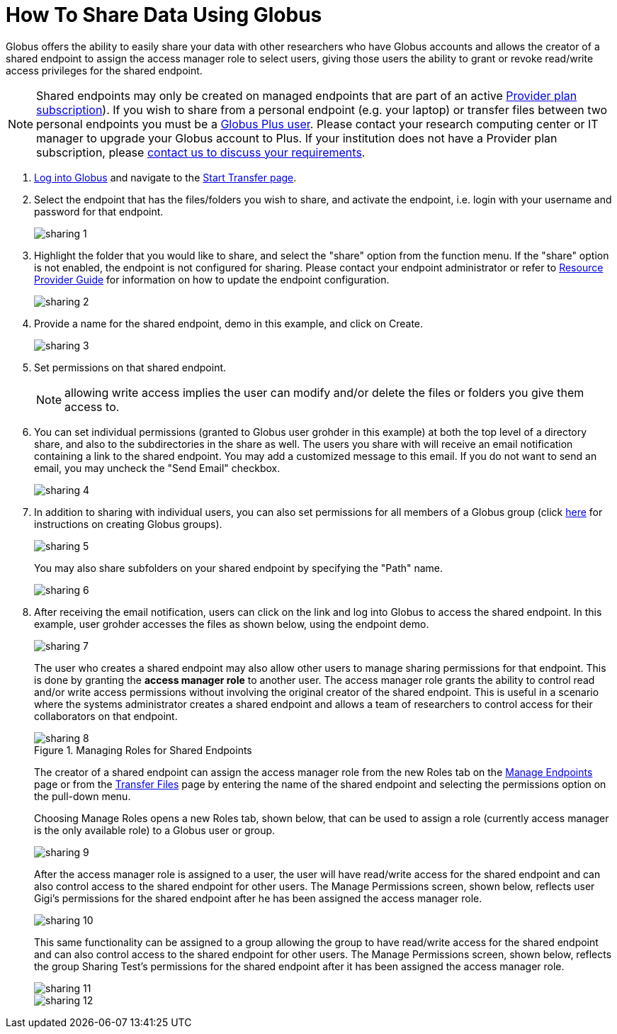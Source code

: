 = How To Share Data Using Globus
:numbered:

Globus offers the ability to easily share your data with other researchers who have Globus accounts and allows the creator of a shared endpoint to assign the access manager role to select users, giving those users the ability to grant or revoke read/write access privileges for the shared endpoint.

NOTE: Shared endpoints may only be created on managed endpoints that are part of an active link:https://www.globus.org/providers/provider-plans[Provider plan subscription]). If you wish to share from a personal endpoint (e.g. your laptop) or transfer files between two personal endpoints you must be a link:https://www.globus.org/researchers/plus-plans[Globus Plus user]. Please contact your research computing center or IT manager to upgrade your Globus account to Plus. If your institution does not have a Provider plan subscription, please link:https://www.globus.org/providers/signup[contact us to discuss your requirements].

. link:https://www.globus.org/signin[Log into Globus] and navigate to the link:https://www.globus.org/app/transfer[Start Transfer page].
. Select the endpoint that has the files/folders you wish to share, and activate the endpoint, i.e. login with your username and password for that endpoint.
+
[role="img-responsive center-block"]
image::images/sharing-1.png[]
. Highlight the folder that you would like to share, and select the "share" option from the function menu. If the "share" option is not enabled, the endpoint is not configured for sharing. Please contact your endpoint administrator or refer to link:../../resource-provider-guide#how_to_enable_and_disable_sharing_in_globus_connect_server[Resource Provider Guide] for information on how to update the endpoint configuration.
+
[role="img-responsive center-block"]
image::images/sharing-2.png[]
. Provide a name for the shared endpoint, [uservars]#demo# in this example, and click on Create.
+
[role="img-responsive center-block"]
image::images/sharing-3.png[]
. Set permissions on that shared endpoint. 
+
NOTE: allowing write access implies the user can modify and/or delete the files or folders you give them access to.
+
. You can set individual permissions (granted to Globus user [uservars]#grohder# in this example) at both the top level of a directory share, and also to the subdirectories in the share as well. The users you share with will receive an email notification containing a link to the shared endpoint. You may add a customized message to this email. If you do not want to send an email, you may uncheck the "Send Email" checkbox.
+
[role="img-responsive center-block"]
image::images/sharing-4.png[]
. In addition to sharing with individual users, you can also set permissions for all members of a Globus group (click link:../managing-groups[here] for instructions on creating Globus groups).
+
[role="img-responsive center-block"]
image::images/sharing-5.png[]
+
You may also share subfolders on your shared endpoint by specifying the "Path" name.
+
[role="img-responsive center-block"]
image::images/sharing-6.png[]
. After receiving the email notification, users can click on the link and log into Globus to access the shared endpoint. In this example, user [uservars]#grohder# accesses the files as shown below, using the endpoint [uservars]#demo#.
+
[role="img-responsive center-block"]
image::images/sharing-7.png[]
+
The user who creates a shared endpoint may also allow other users to manage sharing permissions for that endpoint. This is done by granting the *access manager role* to another user. The access manager role grants the ability to control read and/or write access permissions without involving the original creator of the shared endpoint. This is useful in a scenario where the systems administrator creates a shared endpoint and allows a team of researchers to control access for their collaborators on that endpoint.
+
.Managing Roles for Shared Endpoints
[role="img-responsive center-block"]
image::images/sharing-8.png[]
+
The creator of a shared endpoint can assign the access manager role from the new Roles tab on the link:http://globus.org/app/endpoints[Manage Endpoints] page or from the link:http://globus.org/app/transfer[Transfer Files] page by entering the name of the shared endpoint and selecting the permissions option on the pull-down menu.
+
Choosing Manage Roles opens a new Roles tab, shown below, that can be used to assign a role (currently access manager is the only available role) to a Globus user or group.
+
[role="img-responsive center-block"]
image::images/sharing-9.png[]
+
After the access manager role is assigned to a user, the user will have read/write access for the shared endpoint and can also control access to the shared endpoint for other users. The Manage Permissions screen, shown below, reflects user Gigi's permissions for the shared endpoint after he has been assigned the access manager role.
+
[role="img-responsive center-block"]
image::images/sharing-10.png[]
+
This same functionality can be assigned to a group allowing the group to have read/write access for the shared endpoint and can also control access to the shared endpoint for other users. The Manage Permissions screen, shown below, reflects the group Sharing Test’s permissions for the shared endpoint after it has been assigned the access manager role.
+
[role="img-responsive center-block"]
image::images/sharing-11.png[]
+
[role="img-responsive center-block"]
image::images/sharing-12.png[]
